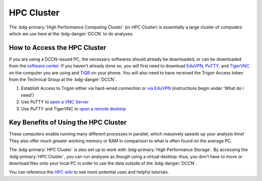 HPC Cluster
**************

.. _TIQR: https://tiqr.org/download/
.. _EduVPN: https://www.eduvpn.org/client-apps/
.. _TigerVNC: https://sourceforge.net/projects/tigervnc/
.. _PuTTY: https://www.chiark.greenend.org.uk/~sgtatham/putty/latest.html
.. _via EduVPN: https://intranet.donders.ru.nl/index.php?id=eduvpn&no_cache=1&sword_list%5B%5D=eduvpn
.. _open a VNC Server: https://hpc.dccn.nl/docs/cluster_howto/access-internal.html#ssh-login-with-putty
.. _open a remote desktop: https://hpc.dccn.nl/docs/cluster_howto/access-internal.html#vnc-for-graphic-desktop
.. _software center: https://intranet.donders.ru.nl/index.php?id=softwarecenter&no_cache=1&sword_list%5B%5D=center
.. _HPC wiki: https://hpc.dccn.nl/

The :bdg-primary:`High Performance Computing Cluster` (or HPC Cluster) is essentially a large cluster of computers which we use here at the :bdg-danger:`DCCN` to do analyses. 

How to Access the HPC Cluster
=======

If you are using a DCCN-issued PC, the necessary softwares should already be downloaded, or can be downloaded from the `software center`_.
If you haven't already done so, you will first need to download `EduVPN`_, `PuTTY`_, and `TigerVNC`_ on the computer you are using and `TIQR`_ on your phone. 
You will also need to have received the Trigon Access token from the Technical Group at the :bdg-danger:`DCCN`.

1. Establish Access to Trigon either via hard-wired connection or `via EduVPN`_ (instructions begin under 'What do i need')
2. Use PuTTY to `open a VNC Server`_
3. Use PuTTY and TigerVNC to `open a remote desktop`_

Key Benefits of Using the HPC Cluster
==========

These computers enable running many different processes in parallel, which massively speeds up your analysis time! 
They also offer much greater working memory or RAM in comparison to what is often found on the average PC. 

The :bdg-primary:`HPC Cluster` is also set up to work with :bdg-primary:`High Performance Storage`.
By accessing the :bdg-primary:`HPC Cluster`, you can run analyses as though using a virtual desktop: 
thus, you don't have to move or download files onto your local PC in order to use the data outside of the :bdg-danger:`DCCN`. 

You can reference the `HPC wiki`_ to see more potential uses and helpful tutorials.

.. dropdown:: Take Home Messages

    * Using the :bdg-primary:`HPC Cluster` is often the best way to analyze data
    * Accessing the :bdg-primary:`HPC Cluster` can be easy and efficient once you know what to do